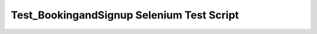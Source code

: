 Test_BookingandSignup Selenium Test Script
==========================================

.. py:function:: Test_BookingandSignup

    This module contains Selenium test cases for the "Booking" and "Signup" pages.

    .. note::
        Before running the tests, make sure your Selenium WebDriver (Chrome driver) is properly installed and configured.

    .. py:method:: setUp()

        Set up the Selenium WebDriver and open the website.

    .. py:method:: test_booking_heading()

        Test the heading on the "Bookings" page.

        1. Open the "Bookings" page.
        2. Locate the h1 element.
        3. Assert that the heading text is "Hurlfit Booking".

        4. Open the "Signup" page.
        5. Locate the button element within the form.
        6. Retrieve the text on the Signup button.
        7. Assert that the button text is "Sign Up".
